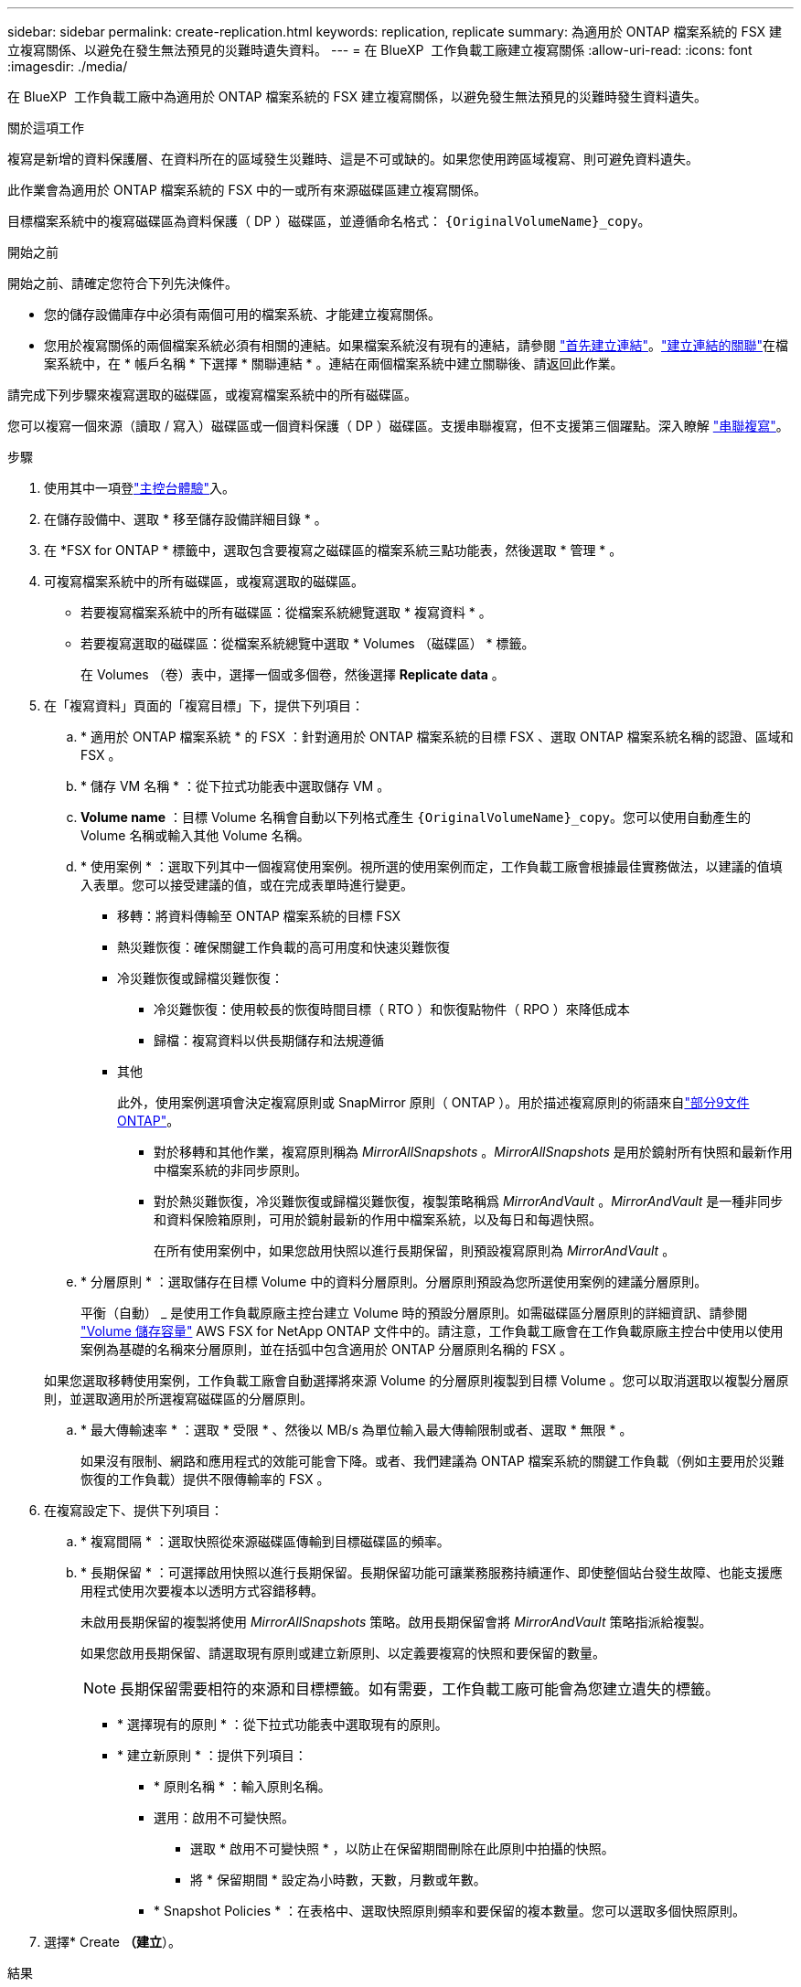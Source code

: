 ---
sidebar: sidebar 
permalink: create-replication.html 
keywords: replication, replicate 
summary: 為適用於 ONTAP 檔案系統的 FSX 建立複寫關係、以避免在發生無法預見的災難時遺失資料。 
---
= 在 BlueXP  工作負載工廠建立複寫關係
:allow-uri-read: 
:icons: font
:imagesdir: ./media/


[role="lead"]
在 BlueXP  工作負載工廠中為適用於 ONTAP 檔案系統的 FSX 建立複寫關係，以避免發生無法預見的災難時發生資料遺失。

.關於這項工作
複寫是新增的資料保護層、在資料所在的區域發生災難時、這是不可或缺的。如果您使用跨區域複寫、則可避免資料遺失。

此作業會為適用於 ONTAP 檔案系統的 FSX 中的一或所有來源磁碟區建立複寫關係。

目標檔案系統中的複寫磁碟區為資料保護（ DP ）磁碟區，並遵循命名格式： `{OriginalVolumeName}_copy`。

.開始之前
開始之前、請確定您符合下列先決條件。

* 您的儲存設備庫存中必須有兩個可用的檔案系統、才能建立複寫關係。
* 您用於複寫關係的兩個檔案系統必須有相關的連結。如果檔案系統沒有現有的連結，請參閱 link:create-link.html["首先建立連結"]。link:manage-links.html["建立連結的關聯"]在檔案系統中，在 * 帳戶名稱 * 下選擇 * 關聯連結 * 。連結在兩個檔案系統中建立關聯後、請返回此作業。


請完成下列步驟來複寫選取的磁碟區，或複寫檔案系統中的所有磁碟區。

您可以複寫一個來源（讀取 / 寫入）磁碟區或一個資料保護（ DP ）磁碟區。支援串聯複寫，但不支援第三個躍點。深入瞭解 link:https://review.docs.netapp.com/us-en/workload-fsx-ontap_cascade-replication/cascade-replication.html["串聯複寫"^]。

.步驟
. 使用其中一項登link:https://docs.netapp.com/us-en/workload-setup-admin/console-experiences.html["主控台體驗"^]入。
. 在儲存設備中、選取 * 移至儲存設備詳細目錄 * 。
. 在 *FSX for ONTAP * 標籤中，選取包含要複寫之磁碟區的檔案系統三點功能表，然後選取 * 管理 * 。
. 可複寫檔案系統中的所有磁碟區，或複寫選取的磁碟區。
+
** 若要複寫檔案系統中的所有磁碟區：從檔案系統總覽選取 * 複寫資料 * 。
** 若要複寫選取的磁碟區：從檔案系統總覽中選取 * Volumes （磁碟區） * 標籤。
+
在 Volumes （卷）表中，選擇一個或多個卷，然後選擇 *Replicate data* 。



. 在「複寫資料」頁面的「複寫目標」下，提供下列項目：
+
.. * 適用於 ONTAP 檔案系統 * 的 FSX ：針對適用於 ONTAP 檔案系統的目標 FSX 、選取 ONTAP 檔案系統名稱的認證、區域和 FSX 。
.. * 儲存 VM 名稱 * ：從下拉式功能表中選取儲存 VM 。
.. *Volume name* ：目標 Volume 名稱會自動以下列格式產生 `{OriginalVolumeName}_copy`。您可以使用自動產生的 Volume 名稱或輸入其他 Volume 名稱。
.. * 使用案例 * ：選取下列其中一個複寫使用案例。視所選的使用案例而定，工作負載工廠會根據最佳實務做法，以建議的值填入表單。您可以接受建議的值，或在完成表單時進行變更。
+
*** 移轉：將資料傳輸至 ONTAP 檔案系統的目標 FSX
*** 熱災難恢復：確保關鍵工作負載的高可用度和快速災難恢復
*** 冷災難恢復或歸檔災難恢復：
+
**** 冷災難恢復：使用較長的恢復時間目標（ RTO ）和恢復點物件（ RPO ）來降低成本
**** 歸檔：複寫資料以供長期儲存和法規遵循


*** 其他
+
此外，使用案例選項會決定複寫原則或 SnapMirror 原則（ ONTAP ）。用於描述複寫原則的術語來自link:https://docs.netapp.com/us-en/ontap/data-protection/default-protection-policies-concept.html["部分9文件ONTAP"^]。

+
**** 對於移轉和其他作業，複寫原則稱為 _MirrorAllSnapshots_ 。_MirrorAllSnapshots_ 是用於鏡射所有快照和最新作用中檔案系統的非同步原則。
**** 對於熱災難恢復，冷災難恢復或歸檔災難恢復，複製策略稱爲 _MirrorAndVault_ 。_MirrorAndVault_ 是一種非同步和資料保險箱原則，可用於鏡射最新的作用中檔案系統，以及每日和每週快照。
+
在所有使用案例中，如果您啟用快照以進行長期保留，則預設複寫原則為 _MirrorAndVault_ 。





.. * 分層原則 * ：選取儲存在目標 Volume 中的資料分層原則。分層原則預設為您所選使用案例的建議分層原則。
+
平衡（自動） _ 是使用工作負載原廠主控台建立 Volume 時的預設分層原則。如需磁碟區分層原則的詳細資訊、請參閱 link:https://docs.aws.amazon.com/fsx/latest/ONTAPGuide/volume-storage-capacity.html#data-tiering-policy["Volume 儲存容量"^] AWS FSX for NetApp ONTAP 文件中的。請注意，工作負載工廠會在工作負載原廠主控台中使用以使用案例為基礎的名稱來分層原則，並在括弧中包含適用於 ONTAP 分層原則名稱的 FSX 。

+
如果您選取移轉使用案例，工作負載工廠會自動選擇將來源 Volume 的分層原則複製到目標 Volume 。您可以取消選取以複製分層原則，並選取適用於所選複寫磁碟區的分層原則。

.. * 最大傳輸速率 * ：選取 * 受限 * 、然後以 MB/s 為單位輸入最大傳輸限制或者、選取 * 無限 * 。
+
如果沒有限制、網路和應用程式的效能可能會下降。或者、我們建議為 ONTAP 檔案系統的關鍵工作負載（例如主要用於災難恢復的工作負載）提供不限傳輸率的 FSX 。



. 在複寫設定下、提供下列項目：
+
.. * 複寫間隔 * ：選取快照從來源磁碟區傳輸到目標磁碟區的頻率。
.. * 長期保留 * ：可選擇啟用快照以進行長期保留。長期保留功能可讓業務服務持續運作、即使整個站台發生故障、也能支援應用程式使用次要複本以透明方式容錯移轉。
+
未啟用長期保留的複製將使用 _MirrorAllSnapshots_ 策略。啟用長期保留會將 _MirrorAndVault_ 策略指派給複製。

+
如果您啟用長期保留、請選取現有原則或建立新原則、以定義要複寫的快照和要保留的數量。

+

NOTE: 長期保留需要相符的來源和目標標籤。如有需要，工作負載工廠可能會為您建立遺失的標籤。

+
*** * 選擇現有的原則 * ：從下拉式功能表中選取現有的原則。
*** * 建立新原則 * ：提供下列項目：
+
**** * 原則名稱 * ：輸入原則名稱。
**** 選用：啟用不可變快照。
+
***** 選取 * 啟用不可變快照 * ，以防止在保留期間刪除在此原則中拍攝的快照。
***** 將 * 保留期間 * 設定為小時數，天數，月數或年數。


**** * Snapshot Policies * ：在表格中、選取快照原則頻率和要保留的複本數量。您可以選取多個快照原則。






. 選擇* Create *（建立*）。


.結果
複寫關係會出現在 ONTAP 檔案系統的目標 FSX 的 * 複寫關係 * 索引標籤中。
